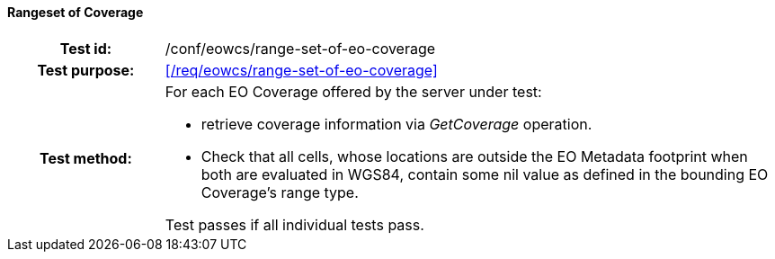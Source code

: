 ==== Rangeset of Coverage
[cols=">20h,<80d",width="100%"]
|===
|Test id: |/conf/eowcs/range-set-of-eo-coverage
|Test purpose: |<</req/eowcs/range-set-of-eo-coverage>>
|Test method:
a|
For each EO Coverage offered by the server under test:

* retrieve coverage information via _GetCoverage_ operation.
* Check that all cells, whose locations are outside the EO Metadata footprint
  when both are evaluated in WGS84, contain some nil value as defined in the
  bounding EO Coverage's range type.

Test passes if all individual tests pass.
|===
